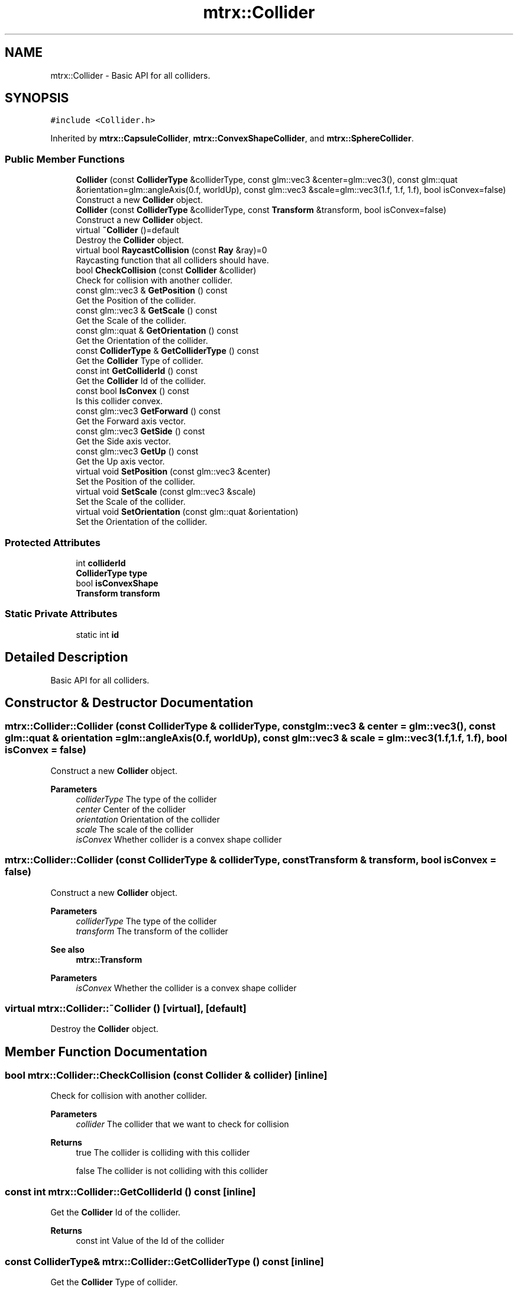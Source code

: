 .TH "mtrx::Collider" 3 "Sat Dec 7 2019" "MTRX Engine" \" -*- nroff -*-
.ad l
.nh
.SH NAME
mtrx::Collider \- Basic API for all colliders\&.  

.SH SYNOPSIS
.br
.PP
.PP
\fC#include <Collider\&.h>\fP
.PP
Inherited by \fBmtrx::CapsuleCollider\fP, \fBmtrx::ConvexShapeCollider\fP, and \fBmtrx::SphereCollider\fP\&.
.SS "Public Member Functions"

.in +1c
.ti -1c
.RI "\fBCollider\fP (const \fBColliderType\fP &colliderType, const glm::vec3 &center=glm::vec3(), const glm::quat &orientation=glm::angleAxis(0\&.f, worldUp), const glm::vec3 &scale=glm::vec3(1\&.f, 1\&.f, 1\&.f), bool isConvex=false)"
.br
.RI "Construct a new \fBCollider\fP object\&. "
.ti -1c
.RI "\fBCollider\fP (const \fBColliderType\fP &colliderType, const \fBTransform\fP &transform, bool isConvex=false)"
.br
.RI "Construct a new \fBCollider\fP object\&. "
.ti -1c
.RI "virtual \fB~Collider\fP ()=default"
.br
.RI "Destroy the \fBCollider\fP object\&. "
.ti -1c
.RI "virtual bool \fBRaycastCollision\fP (const \fBRay\fP &ray)=0"
.br
.RI "Raycasting function that all colliders should have\&. "
.ti -1c
.RI "bool \fBCheckCollision\fP (const \fBCollider\fP &collider)"
.br
.RI "Check for collision with another collider\&. "
.ti -1c
.RI "const glm::vec3 & \fBGetPosition\fP () const"
.br
.RI "Get the Position of the collider\&. "
.ti -1c
.RI "const glm::vec3 & \fBGetScale\fP () const"
.br
.RI "Get the Scale of the collider\&. "
.ti -1c
.RI "const glm::quat & \fBGetOrientation\fP () const"
.br
.RI "Get the Orientation of the collider\&. "
.ti -1c
.RI "const \fBColliderType\fP & \fBGetColliderType\fP () const"
.br
.RI "Get the \fBCollider\fP Type of collider\&. "
.ti -1c
.RI "const int \fBGetColliderId\fP () const"
.br
.RI "Get the \fBCollider\fP Id of the collider\&. "
.ti -1c
.RI "const bool \fBIsConvex\fP () const"
.br
.RI "Is this collider convex\&. "
.ti -1c
.RI "const glm::vec3 \fBGetForward\fP () const"
.br
.RI "Get the Forward axis vector\&. "
.ti -1c
.RI "const glm::vec3 \fBGetSide\fP () const"
.br
.RI "Get the Side axis vector\&. "
.ti -1c
.RI "const glm::vec3 \fBGetUp\fP () const"
.br
.RI "Get the Up axis vector\&. "
.ti -1c
.RI "virtual void \fBSetPosition\fP (const glm::vec3 &center)"
.br
.RI "Set the Position of the collider\&. "
.ti -1c
.RI "virtual void \fBSetScale\fP (const glm::vec3 &scale)"
.br
.RI "Set the Scale of the collider\&. "
.ti -1c
.RI "virtual void \fBSetOrientation\fP (const glm::quat &orientation)"
.br
.RI "Set the Orientation of the collider\&. "
.in -1c
.SS "Protected Attributes"

.in +1c
.ti -1c
.RI "int \fBcolliderId\fP"
.br
.ti -1c
.RI "\fBColliderType\fP \fBtype\fP"
.br
.ti -1c
.RI "bool \fBisConvexShape\fP"
.br
.ti -1c
.RI "\fBTransform\fP \fBtransform\fP"
.br
.in -1c
.SS "Static Private Attributes"

.in +1c
.ti -1c
.RI "static int \fBid\fP"
.br
.in -1c
.SH "Detailed Description"
.PP 
Basic API for all colliders\&. 


.SH "Constructor & Destructor Documentation"
.PP 
.SS "mtrx::Collider::Collider (const \fBColliderType\fP & colliderType, const glm::vec3 & center = \fCglm::vec3()\fP, const glm::quat & orientation = \fCglm::angleAxis(0\&.f, worldUp)\fP, const glm::vec3 & scale = \fCglm::vec3(1\&.f, 1\&.f, 1\&.f)\fP, bool isConvex = \fCfalse\fP)"

.PP
Construct a new \fBCollider\fP object\&. 
.PP
\fBParameters\fP
.RS 4
\fIcolliderType\fP The type of the collider 
.br
\fIcenter\fP Center of the collider 
.br
\fIorientation\fP Orientation of the collider 
.br
\fIscale\fP The scale of the collider 
.br
\fIisConvex\fP Whether collider is a convex shape collider 
.RE
.PP

.SS "mtrx::Collider::Collider (const \fBColliderType\fP & colliderType, const \fBTransform\fP & transform, bool isConvex = \fCfalse\fP)"

.PP
Construct a new \fBCollider\fP object\&. 
.PP
\fBParameters\fP
.RS 4
\fIcolliderType\fP The type of the collider 
.br
\fItransform\fP The transform of the collider 
.RE
.PP
\fBSee also\fP
.RS 4
\fBmtrx::Transform\fP 
.RE
.PP
\fBParameters\fP
.RS 4
\fIisConvex\fP Whether the collider is a convex shape collider 
.RE
.PP

.SS "virtual mtrx::Collider::~Collider ()\fC [virtual]\fP, \fC [default]\fP"

.PP
Destroy the \fBCollider\fP object\&. 
.SH "Member Function Documentation"
.PP 
.SS "bool mtrx::Collider::CheckCollision (const \fBCollider\fP & collider)\fC [inline]\fP"

.PP
Check for collision with another collider\&. 
.PP
\fBParameters\fP
.RS 4
\fIcollider\fP The collider that we want to check for collision 
.RE
.PP
\fBReturns\fP
.RS 4
true The collider is colliding with this collider 
.PP
false The collider is not colliding with this collider 
.RE
.PP

.SS "const int mtrx::Collider::GetColliderId () const\fC [inline]\fP"

.PP
Get the \fBCollider\fP Id of the collider\&. 
.PP
\fBReturns\fP
.RS 4
const int Value of the Id of the collider 
.RE
.PP

.SS "const \fBColliderType\fP& mtrx::Collider::GetColliderType () const\fC [inline]\fP"

.PP
Get the \fBCollider\fP Type of collider\&. 
.PP
\fBReturns\fP
.RS 4
const ColliderType& Enum collider type value 
.RE
.PP

.SS "const glm::vec3 mtrx::Collider::GetForward () const\fC [inline]\fP"

.PP
Get the Forward axis vector\&. 
.PP
\fBReturns\fP
.RS 4
const glm::vec3 The forward vector of this collider 
.RE
.PP

.SS "const glm::quat& mtrx::Collider::GetOrientation () const\fC [inline]\fP"

.PP
Get the Orientation of the collider\&. 
.PP
\fBReturns\fP
.RS 4
const glm::quat& The current orientation of the collider 
.RE
.PP

.SS "const glm::vec3& mtrx::Collider::GetPosition () const\fC [inline]\fP"

.PP
Get the Position of the collider\&. 
.PP
\fBReturns\fP
.RS 4
const glm::vec3& current position of the collider 
.RE
.PP

.SS "const glm::vec3& mtrx::Collider::GetScale () const\fC [inline]\fP"

.PP
Get the Scale of the collider\&. 
.PP
\fBReturns\fP
.RS 4
const glm::vec3& The current scale of the collider 
.RE
.PP

.SS "const glm::vec3 mtrx::Collider::GetSide () const\fC [inline]\fP"

.PP
Get the Side axis vector\&. 
.PP
\fBReturns\fP
.RS 4
const glm::vec3 The side axis vector of the collider 
.RE
.PP

.SS "const glm::vec3 mtrx::Collider::GetUp () const\fC [inline]\fP"

.PP
Get the Up axis vector\&. 
.PP
\fBReturns\fP
.RS 4
const glm::vec3 the up axis vector of the collider 
.RE
.PP

.SS "const bool mtrx::Collider::IsConvex () const\fC [inline]\fP"

.PP
Is this collider convex\&. 
.PP
\fBReturns\fP
.RS 4
true The collider is a convex shape 
.PP
false The collider is not a convex shape 
.RE
.PP

.SS "virtual bool mtrx::Collider::RaycastCollision (const \fBRay\fP & ray)\fC [pure virtual]\fP"

.PP
Raycasting function that all colliders should have\&. 
.PP
\fBParameters\fP
.RS 4
\fIray\fP \fBRay\fP that we want to cast 
.RE
.PP
\fBSee also\fP
.RS 4
\fBmtrx::Ray\fP 
.RE
.PP
\fBReturns\fP
.RS 4
true The ray and the collider collide 
.PP
false The ray and the collider do not collide 
.RE
.PP

.PP
Implemented in \fBmtrx::ConvexShapeCollider\fP, \fBmtrx::SphereCollider\fP, \fBmtrx::CapsuleCollider\fP, \fBmtrx::OOBBCollider\fP, and \fBmtrx::AABBCollider\fP\&.
.SS "virtual void mtrx::Collider::SetOrientation (const glm::quat & orientation)\fC [inline]\fP, \fC [virtual]\fP"

.PP
Set the Orientation of the collider\&. 
.PP
\fBParameters\fP
.RS 4
\fIorientation\fP The new orientation of the collider 
.RE
.PP

.PP
Reimplemented in \fBmtrx::ConvexShapeCollider\fP, \fBmtrx::CapsuleCollider\fP, and \fBmtrx::AABBCollider\fP\&.
.SS "virtual void mtrx::Collider::SetPosition (const glm::vec3 & center)\fC [inline]\fP, \fC [virtual]\fP"

.PP
Set the Position of the collider\&. 
.PP
\fBParameters\fP
.RS 4
\fIcenter\fP The center position of this collider 
.RE
.PP

.PP
Reimplemented in \fBmtrx::CapsuleCollider\fP, and \fBmtrx::ConvexShapeCollider\fP\&.
.SS "virtual void mtrx::Collider::SetScale (const glm::vec3 & scale)\fC [inline]\fP, \fC [virtual]\fP"

.PP
Set the Scale of the collider\&. 
.PP
\fBParameters\fP
.RS 4
\fIscale\fP The new scale of the collider 
.RE
.PP

.PP
Reimplemented in \fBmtrx::SphereCollider\fP, \fBmtrx::CapsuleCollider\fP, \fBmtrx::ConvexShapeCollider\fP, \fBmtrx::AABBCollider\fP, and \fBmtrx::OOBBCollider\fP\&.

.SH "Author"
.PP 
Generated automatically by Doxygen for MTRX Engine from the source code\&.
